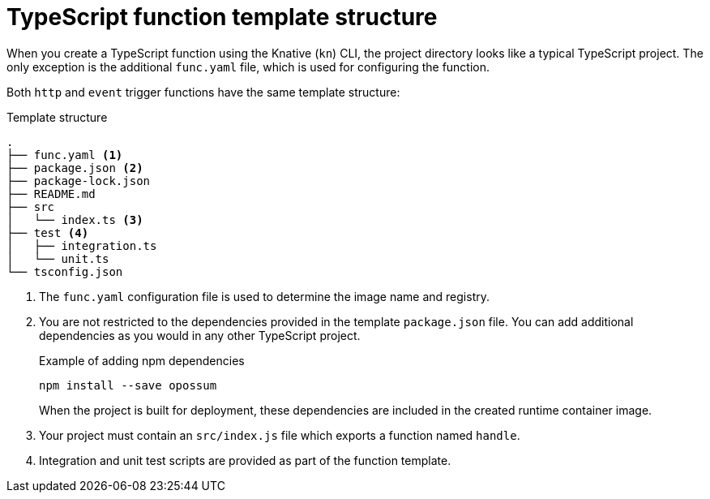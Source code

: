 // Module included in the following assemblies
//
// * serverless/functions/serverless-developing-typescript-functions.adoc

:_mod-docs-content-type: REFERENCE
[id="serverless-typescript-template_{context}"]
= TypeScript function template structure

When you create a TypeScript function using the Knative (`kn`) CLI, the project directory looks like a typical TypeScript project. The only exception is the additional `func.yaml` file, which is used for configuring the function.

Both `http` and `event` trigger functions have the same template structure:

.Template structure
[source,terminal]
----
.
├── func.yaml <1>
├── package.json <2>
├── package-lock.json
├── README.md
├── src
│   └── index.ts <3>
├── test <4>
│   ├── integration.ts
│   └── unit.ts
└── tsconfig.json
----
<1> The `func.yaml` configuration file is used to determine the image name and registry.
<2> You are not restricted to the dependencies provided in the template `package.json` file. You can add additional dependencies as you would in any other TypeScript project.
+
.Example of adding npm dependencies
[source,terminal]
----
npm install --save opossum
----
+
When the project is built for deployment, these dependencies are included in the created runtime container image.
<3> Your project must contain an `src/index.js` file which exports a function named `handle`.
<4> Integration and unit test scripts are provided as part of the function template.